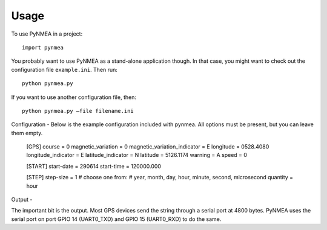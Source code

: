 Usage
========

To use PyNMEA in a project::

	import pynmea

You probably want to use PyNMEA as a stand-alone application though. In that case, you might want to check out the
configuration file ``example.ini``. Then run::

    python pynmea.py

If you want to use another configuration file, then::

	python pynmea.py —file filename.ini

Configuration
-
Below is the example configuration included with pynmea. All options must be present, but you can leave them empty. 
   
	[GPS]
	course = 0
	magnetic_variation = 0
	magnetic_variation_indicator = E
	longitude = 0528.4080
	longitude_indicator = E
	latitude_indicator = N
	latitude = 5126.1174
	warning = A
	speed = 0

	[START]
	start-date = 290614
	start-time = 120000.000

	[STEP]
	step-size = 1
	# choose one from: 
	# year, month, day, hour, minute, second, microsecond
	quantity = hour

Output
-

The important bit is the output. Most GPS devices send the string through a serial port at 4800 bytes. PyNMEA uses the serial port on port GPIO 14 (UART0_TXD) and GPIO 15 (UART0_RXD) to do the same. 